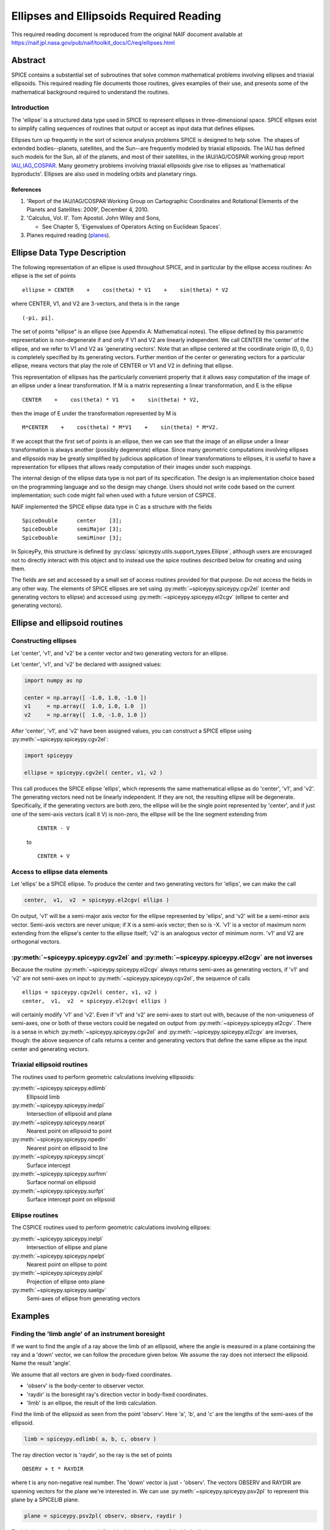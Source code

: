 ****************************************
Ellipses and Ellipsoids Required Reading
****************************************

This required reading document is reproduced from the original NAIF
document available at `https://naif.jpl.nasa.gov/pub/naif/toolkit_docs/C/req/ellipses.html <https://naif.jpl.nasa.gov/pub/naif/toolkit_docs/C/req/ellipses.html>`_

Abstract
========

| SPICE contains a substantial set of subroutines that solve common
  mathematical problems involving ellipses and triaxial ellipsoids.
  This required reading file documents those routines, gives examples
  of their use, and presents some of the mathematical background
  required to understand the routines.

Introduction
------------

| The 'ellipse' is a structured data type used in SPICE to
  represent ellipses in three-dimensional space. SPICE ellipses exist
  to simplify calling sequences of routines that output or accept as
  input data that defines ellipses.

Ellipses turn up frequently in the sort of science analysis problems
SPICE is designed to help solve. The shapes of extended
bodies--planets, satellites, and the Sun--are frequently modeled by
triaxial ellipsoids. The IAU has defined such models for the Sun, all
of the planets, and most of their satellites, in the IAU/IAG/COSPAR
working group report IAU_IAG_COSPAR_. Many geometry problems involving triaxial
ellipsoids give rise to ellipses as 'mathematical byproducts'.
Ellipses are also used in modeling orbits and planetary rings.


References
^^^^^^^^^^

.. _IAU_IAG_COSPAR:

#. 'Report of the IAU/IAG/COSPAR Working Group on Cartographic Coordinates and Rotational Elements of the Planets and Satellites: 2009', December 4, 2010.

#. 'Calculus, Vol. II'. Tom Apostol. John Wiley and Sons,

   * See Chapter 5, 'Eigenvalues of Operators Acting on Euclidean Spaces'.

#. Planes required reading  (`planes <./planes.html>`__).



Ellipse Data Type Description
=============================


| The following representation of an ellipse is used throughout
  SPICE, and in particular by the ellipse access routines: An ellipse
  is the set of points

::

     ellipse = CENTER    +    cos(theta) * V1    +    sin(theta) * V2

where CENTER, V1, and V2 are 3-vectors, and theta is in the range
::

      (-pi, pi].

The set of points "ellipse" is an ellipse (see Appendix A:
Mathematical notes). The ellipse defined by this parametric
representation is non-degenerate if and only if V1 and V2 are
linearly independent.
We call CENTER the 'center' of the ellipse, and we refer to V1 and
V2 as 'generating vectors'. Note that an ellipse centered at the
coordinate origin (0, 0, 0,) is completely specified by its
generating vectors. Further mention of the center or generating
vectors for a particular ellipse, means vectors that play the role of
CENTER or V1 and V2 in defining that ellipse.

This representation of ellipses has the particularly convenient
property that it allows easy computation of the image of an ellipse
under a linear transformation. If M is a matrix representing a linear
transformation, and E is the ellipse

::

      CENTER    +    cos(theta) * V1    +    sin(theta) * V2,

then the image of E under the transformation represented by M is
::

      M*CENTER    +    cos(theta) * M*V1    +    sin(theta) * M*V2.

If we accept that the first set of points is an ellipse, then we can
see that the image of an ellipse under a linear transformation is
always another (possibly degenerate) ellipse.
Since many geometric computations involving ellipses and ellipsoids
may be greatly simplified by judicious application of linear
transformations to ellipses, it is useful to have a representation
for ellipses that allows ready computation of their images under such
mappings.

The internal design of the ellipse data type is not part of its
specification. The design is an implementation choice based on the
programming language and so the design may change. Users should not
write code based on the current implementation; such code might fail
when used with a future version of CSPICE.

NAIF implemented the SPICE ellipse data type in C as a structure with
the fields

::

         SpiceDouble      center    [3];
         SpiceDouble      semiMajor [3];
         SpiceDouble      semiMinor [3];

In SpiceyPy, this structure is defined by :py:class:`spiceypy.utils.support_types.Ellipse`,
although users are encouraged not to directly interact with this object and to instead use the spice routines described below for creating and using them.

The fields are set and accessed by a small set of access routines
provided for that purpose. Do not access the fields in any other way.
The elements of SPICE ellipses are set using
:py:meth:`~spiceypy.spiceypy.cgv2el` (center and generating vectors
to ellipse) and accessed using :py:meth:`~spiceypy.spiceypy.el2cgv`
(ellipse to center and generating vectors).



Ellipse and ellipsoid routines
==============================



Constructing ellipses
---------------------

| Let 'center', 'v1', and 'v2' be a center vector and two
  generating vectors for an ellipse.

Let 'center', 'v1', and 'v2' be declared with assigned values:

.. code-block:: python

      import numpy as np

      center = np.array([ -1.0, 1.0, -1.0 ])
      v1     = np.array([  1.0, 1.0, 1.0  ])
      v2     = np.array([  1.0, -1.0, 1.0 ])

After 'center', 'v1', and 'v2' have been assigned values, you can
construct a SPICE ellipse using :py:meth:`~spiceypy.spiceypy.cgv2el`:

.. code-block:: python

      import spiceypy

      ellipse = spiceypy.cgv2el( center, v1, v2 )

This call produces the SPICE ellipse 'ellips', which represents the
same mathematical ellipse as do 'center', 'v1', and 'v2'.
The generating vectors need not be linearly independent. If they are
not, the resulting ellipse will be degenerate. Specifically, if the
generating vectors are both zero, the ellipse will be the single
point represented by 'center', and if just one of the semi-axis
vectors (call it V) is non-zero, the ellipse will be the line segment
extending from

 ::

      CENTER - V

 to

 ::

      CENTER + V



Access to ellipse data elements
-------------------------------

| Let 'ellips' be a SPICE ellipse. To produce the center and two
  generating vectors for 'ellips', we can make the call

.. code-block:: python

      center,  v1,  v2  = spiceypy.el2cgv( ellips )

On output, 'v1' will be a semi-major axis vector for the ellipse
represented by 'ellips', and 'v2' will be a semi-minor axis vector.
Semi-axis vectors are never unique; if X is a semi-axis vector; then
so is -X.
'v1' is a vector of maximum norm extending from the ellipse's center
to the ellipse itself; 'v2' is an analogous vector of minimum norm.
'v1' and V2 are orthogonal vectors.


:py:meth:`~spiceypy.spiceypy.cgv2el` and :py:meth:`~spiceypy.spiceypy.el2cgv` are not inverses
----------------------------------------------------------------------------------------------

| Because the routine :py:meth:`~spiceypy.spiceypy.el2cgv` always
  returns semi-axes as generating vectors, if 'v1' and 'v2' are not
  semi-axes on input to :py:meth:`~spiceypy.spiceypy.cgv2el`, the
  sequence of calls

::

      ellips = spiceypy.cgv2el( center, v1, v2 )
      center,  v1,  v2  = spiceypy.el2cgv( ellips )

will certainly modify 'v1' and 'v2'. Even if 'v1' and 'v2' are
semi-axes to start out with, because of the non-uniqueness of
semi-axes, one or both of these vectors could be negated on output
from :py:meth:`~spiceypy.spiceypy.el2cgv`.
There is a sense in which :py:meth:`~spiceypy.spiceypy.cgv2el` and
:py:meth:`~spiceypy.spiceypy.el2cgv` are inverses, though: the
above sequence of calls returns a center and generating vectors that
define the same ellipse as the input center and generating vectors.


Triaxial ellipsoid routines
---------------------------


| The routines used to perform geometric calculations  involving ellipsoids:

:py:meth:`~spiceypy.spiceypy.edlimb`
   Ellipsoid limb

:py:meth:`~spiceypy.spiceypy.inedpl`
   Intersection of ellipsoid and plane

:py:meth:`~spiceypy.spiceypy.nearpt`
   Nearest point on ellipsoid to point

:py:meth:`~spiceypy.spiceypy.npedln`
   Nearest point on ellipsoid to line

:py:meth:`~spiceypy.spiceypy.sincpt`
   Surface intercept

:py:meth:`~spiceypy.spiceypy.surfnm`
   Surface normal on ellipsoid

:py:meth:`~spiceypy.spiceypy.surfpt`
   Surface intercept point on ellipsoid


Ellipse routines
----------------


| The CSPICE routines used to perform geometric calculations
  involving ellipses:

:py:meth:`~spiceypy.spiceypy.inelpl`
   Intersection of ellipse and plane

:py:meth:`~spiceypy.spiceypy.npelpt`
   Nearest point on ellipse to point

:py:meth:`~spiceypy.spiceypy.pjelpl`
   Projection of ellipse onto plane

:py:meth:`~spiceypy.spiceypy.saelgv`
   Semi-axes of ellipse from generating vectors


Examples
=========


Finding the 'limb angle' of an instrument boresight
----------------------------------------------------

| If we want to find the angle of a ray above the limb of an
  ellipsoid, where the angle is measured in a plane containing the
  ray and a 'down' vector, we can follow the procedure given below.
  We assume the ray does not intersect the ellipsoid. Name the result
  'angle'.

We assume that all vectors are given in body-fixed coordinates.

- 'observ' is the body-center to observer vector.

- 'raydir' is the boresight ray's direction vector in
  body-fixed coordinates.

- 'limb' is an ellipse, the result of the limb calculation.

Find the limb of the ellipsoid as seen from the point 'observ'. Here
'a', 'b', and 'c' are the lengths of the semi-axes of the
ellipsoid.

.. code-block:: python

      limb = spiceypy.edlimb( a, b, c, observ )

The ray direction vector is 'raydir', so the ray is the set of
points
::

      OBSERV + t * RAYDIR

where t is any non-negative real number.
The 'down' vector is just - 'observ'. The vectors OBSERV and RAYDIR
are spanning vectors for the plane we're interested in. We can use
:py:meth:`~spiceypy.spiceypy.psv2pl` to represent this plane by a
SPICELIB plane.

.. code-block:: python

      plane = spiceypy.psv2pl( observ, observ, raydir )

Find the intersection of the plane defined by 'observ' and 'raydir'
with the limb.

.. code-block:: python

      nxpts, xpt1, xpt2 = spiceypy.inelpl( limb, plane )

We always expect two intersection points, if 'down' is valid. If
'nxpts' has value less-than two, the user must respond to the error
condition.
Form the vectors from 'observ' to the intersection points. Find the
angular separation between the boresight ray and each vector from
'observ' to the intersection points.

.. code-block:: python

      vec1 = spiceypy.vsub( xpt1, observ )
      vec2 = spiceypy.vsub( xpt2, observ )

      sep1 = spiceypy.vsep( vec1, raydir )
      sep2 = spiceypy.vsep( vec2, raydir )

The angular separation we're after is the minimum of the two
separations we've computed.

.. code-block:: python

      angle = min(sep1, sep2)



Use of ellipses with planes
---------------------------

| The nature of geometry problems involving planes often includes use
  of the SPICE ellipse data type. The example C code listed in the
  headers of the routines `inelpl_c <https://naif.jpl.nasa.gov/pub/naif/toolkit_docs/C/cspice/inelpl_c.html>`__ and
  `pjelpl_c <https://naif.jpl.nasa.gov/pub/naif/toolkit_docs/C/cspice/pjelpl_c.html>`__ show examples of problems
  solved using both the ellipse and plane data type that can be converted into the equivalent python by readers.



Summary of routines
===================
|
| The following table summarizes the SPICE ellipse and ellipsoid
  routines.

:py:meth:`~spiceypy.spiceypy.cgv2el`
      Center and generating vectors to ellipse
:py:meth:`~spiceypy.spiceypy.edlimb`
      Ellipsoid limb
:py:meth:`~spiceypy.spiceypy.edterm`
      Ellipsoid terminator
:py:meth:`~spiceypy.spiceypy.el2cgv`
      Ellipse to center and generating vectors
:py:meth:`~spiceypy.spiceypy.inedpl`
      Intersection of ellipsoid and plane
:py:meth:`~spiceypy.spiceypy.inelpl`
      Intersection of ellipse and plane
:py:meth:`~spiceypy.spiceypy.nearpt`
      Nearest point on ellipsoid to point
:py:meth:`~spiceypy.spiceypy.npedln`
      Nearest point on ellipsoid to line
:py:meth:`~spiceypy.spiceypy.npelpt`
      Nearest point on ellipse to point
:py:meth:`~spiceypy.spiceypy.pjelpl`
      Projection of ellipse onto plane
:py:meth:`~spiceypy.spiceypy.saelgv`
      Semi-axes of ellipse from generating vectors
:py:meth:`~spiceypy.spiceypy.sincpt`
      Surface intercept
:py:meth:`~spiceypy.spiceypy.surfnm`
      Surface normal on ellipsoid
:py:meth:`~spiceypy.spiceypy.surfpt`
      Surface intercept point on ellipsoid
:py:meth:`~spiceypy.spiceypy.surfpv`
      Surface point and velocity


Appendix A: Mathematical notes
==============================

Defining an ellipse parametrically
-----------------------------------


| Our aim is to show that the set of points

::

      CENTER    +    cos(theta) * V1    +    sin(theta) * V2

where CENTER, V1, and V2 are specified vectors in three-dimensional
space, and where theta is a real number in the interval (-pi, pi], is
in fact an ellipse as we've claimed.
Since the vector CENTER simply translates the set, we may assume
without loss of generality that it is the zero vector. So we'll
re-write our expression for the alleged ellipse as

::

      cos(theta) * V1    +    sin(theta) * V2

where theta is a real number in the interval (-pi, pi]. We'll give
the name S to the above set of vectors. Without loss of generality,
we can assume that V1 and V2 lie in the x-y plane. Therefore, we can
treat V1 and V2 as two-dimensional vectors.
If V1 and V2 are linearly dependent, S is a line segment or a point,
so there is nothing to prove. We'll assume from now on that V1 and V2
are linearly independent.

Every point in S has coordinates ( cos(theta), sin(theta) ) relative
to the basis

::

      {V1, V2}.

Define the change-of-basis matrix C by setting the first and second
columns of C equal to V1 and V2, respectively. If (x,y) are the
coordinates of a point P on S relative to the standard basis
::

      { (1,0), (0,1) },

then the coordinates of P relative to the basis
::

      {V1, V2}

are
::

                 +- -+
            -1   | x |
           C     |   |
                 | y |
                 +- -+

               +-          -+
               | cos(theta) |
      =        |            |
               | sin(theta) |
               +-          -+

Taking inner products, we find
::

           +-    -+      -1 T     -1   +- -+
           | x  y |   ( C  )     C     | x |
           +-    -+                    |   |
                                       | y |
                                       +- -+


           +-                      -+  +-          -+
      =    | cos(theta)  sin(theta) |  | cos(theta) |
           +-                      -+  |            |
                                       | sin(theta) |
                                       +-          -+

      =    1

The matrix
::

         -1  T   -1
      ( C   )   C

is symmetric; let's say that it has entries
::

      +-          -+
      |   a   b/2  |
      |            |.
      |  b/2   c   |
      +-          -+

We know that a and c are positive because they are squares of norms
of the columns of
::

       -1
      C

which is a non-singular matrix. Then the equation above reduces to
::

         2                2
      a x   +  b xy  + c y   =  1,     a, c  >  0.

We can find a new orthogonal basis such that this equation transforms
to
::

          2           2
      d1 u    +   d2 v

with respect to this new basis. Let's give the name SYM to the matrix
::

      +-          -+
      |   a   b/2  |
      |            |;
      |  b/2   c   |
      +-          -+

since SYM is symmetric, there exists an orthogonal matrix M that
diagonalizes SYM. That is, we can find an orthogonal matrix M such
that
::

                       +-      -+
       T               | d1   0 |
      M  SYM  M    =   |        |.
                       | 0   d2 |
                       +-      -+

The existence of such a matrix M will not be proved here; see
reference [2]. The columns of M are the elements of the basis we're
looking for: if we define the variables (u,v) by the transformation
::

      +- -+        +- -+
      | u |      T | x |
      |   |  =  M  |   |,
      | v |        | y |
      +- -+        +- -+

then our equation in x and y transforms to the equation
::

          2           2
      d1 u    +   d2 v

since
::

           2                 2
          a x   +  b xy  +  c y

           +-    -+              +- -+
      =    | x  y |      SYM     | x |
           +-    -+              |   |
                                 | y |
                                 +- -+

           +-    -+   T          +- -+
      =    | u  v |  M   SYM  M  | u |
           +-    -+              |   |
                                 | v |
                                 +- -+

           +-    -+  +-      -+  +- -+
      =    | u  v |  | d1   0 |  | u |
           +-    -+  |        |  |   |
                     | 0   d2 |  | v |
                     +-      -+  +- -+


               2            2
      =    d1 u    +    d2 v

This last equation is that of an ellipse, as long as d1 and d2 are
positive. To verify that they are, note that d1 and d2 are the
eigenvalues of the matrix SYM, and SYM is the product
::

         -1  T   -1
      ( C   )   C,

which is of the form
::

       T
      M   M,

so SYM is positive semi-definite (its eigenvalues are non-negative).
Furthermore, since the product
::

         -1  T   -1
      ( C   )   C

is non-singular if C is non-singular, and since the columns of C are
V1 and V2, SYM exists and is non-singular precisely when V1 and V2
are linearly independent, a condition that we have assumed. So the
eigenvalues of SYM can't be zero. They're not negative either. We
conclude they're positive.


Solving intersection problems
-------------------------------


| There is one problem solving technique used in SPICE ellipse and
  ellipsoid routines that is so useful that it deserves special
  mention: using a 'distortion map' to solve intersection problems.

The distortion map (as it is referred to in CSPICE routines) is
simply a linear transformation that maps an ellipsoid to the unit
sphere. The distortion map defined by an ellipsoid whose semi-axes
are A, B, and C is represented by the matrix

::

      +-                -+
      |  1/A   0    0    |
      |   0   1/B   0    |.
      |   0    0    1/C  |
      +-                -+

The distortion map is (as is clear from examining the matrix)
one-to-one and onto, and in particular is invertible, so it preserves
set operations such as intersection. That is, if M is a distortion
map and X, Y are two sets, then
::

      M( X intersect Y ) = M(X) intersect M(Y).

The same is true of the inverse of the distortion map.
The utility of these facts is that frequently it's easier to find the
intersection of the images under the distortion map of two sets than
it is to find the intersection of the original two sets. Having found
the intersection of the 'distorted' sets, we apply the inverse
distortion map to arrive at the intersection of the original sets.
Some examples:

- To find the intersection of a ray and an ellipsoid, apply
  the distortion map to both. Because the distortion map is linear,
  the ray maps to another ray, and the ellipsoid maps to the unit
  sphere. The resulting intersection problem is easy to solve. Having
  found the points of intersection of the new ray and the unit
  sphere, if any, we apply the inverse distortion map to these
  points, and we're done.

- To find the intersection of a plane and an ellipsoid, apply
  the distortion map to both. The linearity of the distortion map
  ensures that the original plane maps to a second plane (whose
  formula is easily calculated). The ellipsoid maps to the unit
  sphere. The intersection of a plane and a unit sphere is easily
  found. The inverse distortion map is then applied to the circle of
  intersection (when the intersection is non-trivial), and the
  ellipse of intersection of the original plane and ellipsoid
  results. This procedure is used in the CSPICE routine
  `inedpl_c <https://naif.jpl.nasa.gov/pub/naif/toolkit_docs/C/cspice/inedpl_c.html>`__.

- To find the image under gnomonic projection onto a plane
  (camera projection) of an ellipsoid, given a focal point, we must
  find the intersection of the plane and the cone generated by
  ellipsoid and the focal point. Applying the distortion map to the
  ellipsoid, plane, and focal point, the problem is transformed into
  that of finding the intersection of the transformed plane with the
  cone generated by a unit sphere and the transformed focal point.
  This 'transformed' problem is much easier to solve. The resulting
  intersection ellipse is then mapped back to the original
  intersection ellipse by the inverse distortion mapping.


